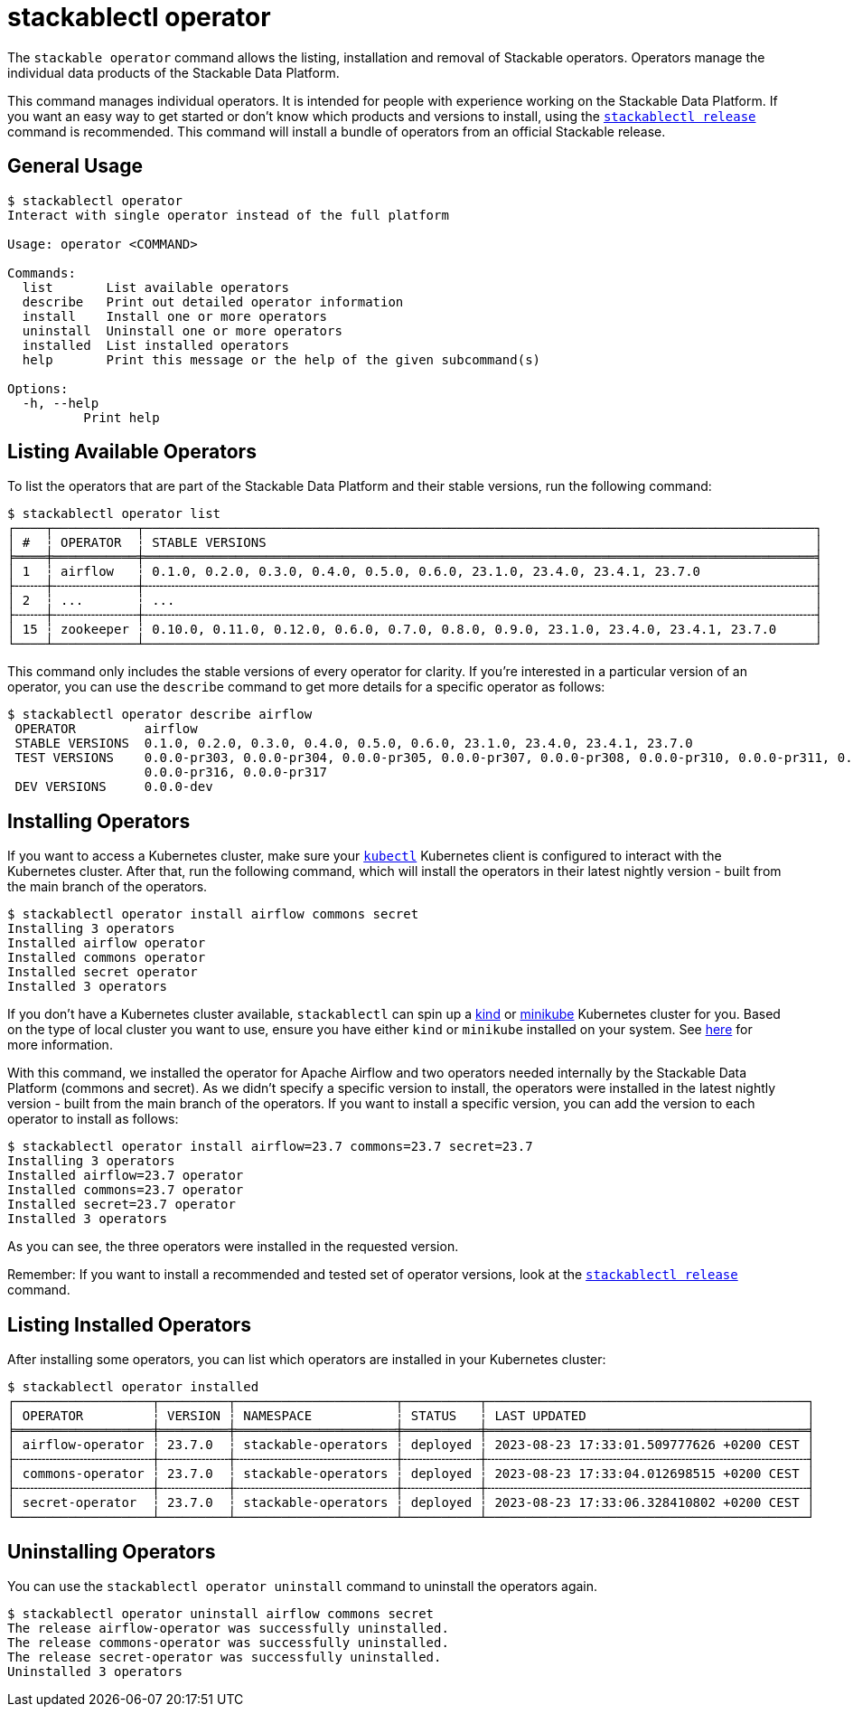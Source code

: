 = stackablectl operator
:page-aliases: stackablectl::commands/operator.adoc

The `stackable operator` command allows the listing, installation and removal of Stackable operators. Operators manage
the individual data products of the Stackable Data Platform.

This command manages individual operators. It is intended for people with experience working on the Stackable Data
Platform. If you want an easy way to get started or don't know which products and versions to install, using the
xref:commands/release.adoc[`stackablectl release`] command is recommended. This command will install a bundle of
operators from an official Stackable release.

== General Usage

// Autogenerated by cargo xtask gen-docs. DO NOT CHANGE MANUALLY!
[source,console]
----
$ stackablectl operator
Interact with single operator instead of the full platform

Usage: operator <COMMAND>

Commands:
  list       List available operators
  describe   Print out detailed operator information
  install    Install one or more operators
  uninstall  Uninstall one or more operators
  installed  List installed operators
  help       Print this message or the help of the given subcommand(s)

Options:
  -h, --help
          Print help
----

== Listing Available Operators

To list the operators that are part of the Stackable Data Platform and their stable versions, run the following
command:

[source,console]
----
$ stackablectl operator list
┌────┬───────────┬────────────────────────────────────────────────────────────────────────────────────────┐
│ #  ┆ OPERATOR  ┆ STABLE VERSIONS                                                                        │
╞════╪═══════════╪════════════════════════════════════════════════════════════════════════════════════════╡
│ 1  ┆ airflow   ┆ 0.1.0, 0.2.0, 0.3.0, 0.4.0, 0.5.0, 0.6.0, 23.1.0, 23.4.0, 23.4.1, 23.7.0               │
├╌╌╌╌┼╌╌╌╌╌╌╌╌╌╌╌┼╌╌╌╌╌╌╌╌╌╌╌╌╌╌╌╌╌╌╌╌╌╌╌╌╌╌╌╌╌╌╌╌╌╌╌╌╌╌╌╌╌╌╌╌╌╌╌╌╌╌╌╌╌╌╌╌╌╌╌╌╌╌╌╌╌╌╌╌╌╌╌╌╌╌╌╌╌╌╌╌╌╌╌╌╌╌╌╌┤
│ 2  ┆ ...       ┆ ...                                                                                    │
├╌╌╌╌┼╌╌╌╌╌╌╌╌╌╌╌┼╌╌╌╌╌╌╌╌╌╌╌╌╌╌╌╌╌╌╌╌╌╌╌╌╌╌╌╌╌╌╌╌╌╌╌╌╌╌╌╌╌╌╌╌╌╌╌╌╌╌╌╌╌╌╌╌╌╌╌╌╌╌╌╌╌╌╌╌╌╌╌╌╌╌╌╌╌╌╌╌╌╌╌╌╌╌╌╌┤
│ 15 ┆ zookeeper ┆ 0.10.0, 0.11.0, 0.12.0, 0.6.0, 0.7.0, 0.8.0, 0.9.0, 23.1.0, 23.4.0, 23.4.1, 23.7.0     │
└────┴───────────┴────────────────────────────────────────────────────────────────────────────────────────┘
----

This command only includes the stable versions of every operator for clarity. If you're interested in a particular
version of an operator, you can use the `describe` command to get more details for a specific operator as follows:

[source,console]
----
$ stackablectl operator describe airflow
 OPERATOR         airflow
 STABLE VERSIONS  0.1.0, 0.2.0, 0.3.0, 0.4.0, 0.5.0, 0.6.0, 23.1.0, 23.4.0, 23.4.1, 23.7.0
 TEST VERSIONS    0.0.0-pr303, 0.0.0-pr304, 0.0.0-pr305, 0.0.0-pr307, 0.0.0-pr308, 0.0.0-pr310, 0.0.0-pr311, 0.0.0-pr312, 0.0.0-pr314, 0.0.0-pr315,
                  0.0.0-pr316, 0.0.0-pr317
 DEV VERSIONS     0.0.0-dev
----

== Installing Operators

If you want to access a Kubernetes cluster, make sure your https://kubernetes.io/docs/tasks/tools/#kubectl[`kubectl`]
Kubernetes client is configured to interact with the Kubernetes cluster. After that, run the following command, which
will install the operators in their latest nightly version - built from the main branch of the operators.

[source,console]
----
$ stackablectl operator install airflow commons secret
Installing 3 operators
Installed airflow operator
Installed commons operator
Installed secret operator
Installed 3 operators
----

If you don't have a Kubernetes cluster available, `stackablectl` can spin up a https://kind.sigs.k8s.io/[kind] or
https://minikube.sigs.k8s.io/docs/[minikube] Kubernetes cluster for you. Based on the type of local cluster you want to
use, ensure you have either `kind` or `minikube` installed on your system. See
xref:commands/demo.adoc#_using_a_local_kubernetes_cluster[here] for more information.

With this command, we installed the operator for Apache Airflow and two operators needed internally by the Stackable
Data Platform (commons and secret). As we didn't specify a specific version to install, the operators were installed in
the latest nightly version - built from the main branch of the operators. If you want to install a specific version, you
can add the version to each operator to install as follows:

[source,console]
----
$ stackablectl operator install airflow=23.7 commons=23.7 secret=23.7
Installing 3 operators
Installed airflow=23.7 operator
Installed commons=23.7 operator
Installed secret=23.7 operator
Installed 3 operators
----

As you can see, the three operators were installed in the requested version.

Remember: If you want to install a recommended and tested set of operator versions, look at the
xref:commands/release.adoc[`stackablectl release`] command.

== Listing Installed Operators

After installing some operators, you can list which operators are installed in your Kubernetes cluster:

[source,console]
----
$ stackablectl operator installed
┌──────────────────┬─────────┬─────────────────────┬──────────┬──────────────────────────────────────────┐
│ OPERATOR         ┆ VERSION ┆ NAMESPACE           ┆ STATUS   ┆ LAST UPDATED                             │
╞══════════════════╪═════════╪═════════════════════╪══════════╪══════════════════════════════════════════╡
│ airflow-operator ┆ 23.7.0  ┆ stackable-operators ┆ deployed ┆ 2023-08-23 17:33:01.509777626 +0200 CEST │
├╌╌╌╌╌╌╌╌╌╌╌╌╌╌╌╌╌╌┼╌╌╌╌╌╌╌╌╌┼╌╌╌╌╌╌╌╌╌╌╌╌╌╌╌╌╌╌╌╌╌┼╌╌╌╌╌╌╌╌╌╌┼╌╌╌╌╌╌╌╌╌╌╌╌╌╌╌╌╌╌╌╌╌╌╌╌╌╌╌╌╌╌╌╌╌╌╌╌╌╌╌╌╌╌┤
│ commons-operator ┆ 23.7.0  ┆ stackable-operators ┆ deployed ┆ 2023-08-23 17:33:04.012698515 +0200 CEST │
├╌╌╌╌╌╌╌╌╌╌╌╌╌╌╌╌╌╌┼╌╌╌╌╌╌╌╌╌┼╌╌╌╌╌╌╌╌╌╌╌╌╌╌╌╌╌╌╌╌╌┼╌╌╌╌╌╌╌╌╌╌┼╌╌╌╌╌╌╌╌╌╌╌╌╌╌╌╌╌╌╌╌╌╌╌╌╌╌╌╌╌╌╌╌╌╌╌╌╌╌╌╌╌╌┤
│ secret-operator  ┆ 23.7.0  ┆ stackable-operators ┆ deployed ┆ 2023-08-23 17:33:06.328410802 +0200 CEST │
└──────────────────┴─────────┴─────────────────────┴──────────┴──────────────────────────────────────────┘
----

== Uninstalling Operators

You can use the `stackablectl operator uninstall` command to uninstall the operators again.

[source,console]
----
$ stackablectl operator uninstall airflow commons secret
The release airflow-operator was successfully uninstalled.
The release commons-operator was successfully uninstalled.
The release secret-operator was successfully uninstalled.
Uninstalled 3 operators
----
